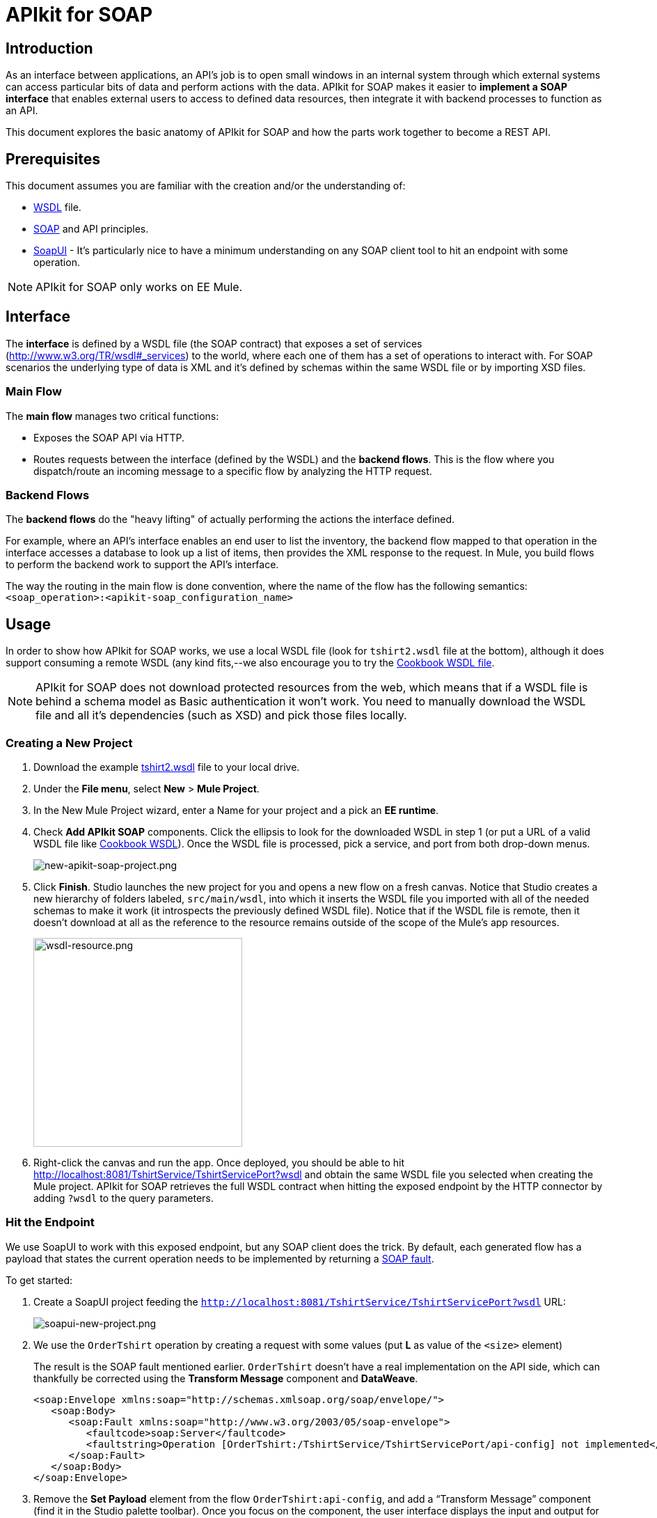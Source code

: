 = APIkit for SOAP
:keywords: apikit, soap

== Introduction

As an interface between applications, an API's job is to open small windows in an internal system through which external systems can access particular bits of data and perform actions with the data. APIkit for SOAP makes it easier to *implement a SOAP interface* that enables external users to access to defined data resources, then integrate it with backend processes to function as an API.

This document explores the basic anatomy of APIkit for SOAP and how the parts work together to become a REST API.

== Prerequisites

This document assumes you are familiar with the creation and/or the understanding of:

* link:https://en.wikipedia.org/wiki/Web_Services_Description_Language[WSDL] file.
* link:https://en.wikipedia.org/wiki/SOAP[SOAP] and API principles.
* link:https://en.wikipedia.org/wiki/SoapUI[SoapUI] - It’s particularly nice to have a minimum understanding on any SOAP client tool to hit an endpoint with some operation.

[NOTE]
====
APIkit for SOAP only works on EE Mule.
====

////
== Download and Install APIkit for SOAP

To install the APIkit for SOAP plugin:

. In Studio, Select *Help* > *Install New Software*
+
image:install-software.jpeg[install-software.jpeg]
+
. In the field labeled *Work with*, copy the following update site address to the field and press Return: `http://studio.mulesoft.org/r4/apikit-for-soap`
+
image:update-site-apikit-soap.png[update-site-apikit-soap.png]
+
. A table displays the different available elements in that update site, select the *APIkit for SOAP* to download it, then click *Next*.
. Follow through the rest of the wizard, accepting the terms and conditions. The APIkit for the SOAP plugin downloads and installs, and Studio needs to restart when done.

== Basic Anatomy

As a relatively simple-to-use construct, there are three main parts of APIkit for SOAP which are combined to form a SOAP API (similar to what APIkit does for REST scenarios):

. Interface
. Main flow
. Backend flows

image:components-interface.png[components-interface.png]
////

== Interface

The *interface* is defined by a WSDL file (the SOAP contract) that exposes a set of services (link:http://www.w3.org/TR/wsdl#_services[http://www.w3.org/TR/wsdl#_services]) to the world, where each one of them has a set of operations to interact with. For SOAP scenarios the underlying type of data is XML and it’s defined by schemas within the same WSDL file or by importing XSD files.

=== Main Flow

The *main flow* manages two critical functions:

* Exposes the SOAP API via HTTP.
* Routes requests between the interface (defined by the WSDL) and the *backend flows*. This is the flow where you dispatch/route an incoming message to a specific flow by analyzing the HTTP request.

=== Backend Flows

The *backend flows* do the "heavy lifting" of actually performing the actions the interface defined.

For example, where an API’s interface enables an end user to list the inventory, the backend flow mapped to that operation in the interface accesses a database to look up a list of items, then provides the XML response to the request. In Mule, you build flows to perform the backend work to support the API’s interface.

The way the routing in the main flow is done convention, where the name of the flow has the following semantics: `<soap_operation>:<apikit-soap_configuration_name>`

== Usage

In order to show how APIkit for SOAP works, we use a local WSDL file (look for `tshirt2.wsdl` file at the bottom), although it does support consuming a remote WSDL (any kind fits,--we also encourage you to try the link:http://devkit-cookbook.cloudhub.io/soap?wsdl[Cookbook WSDL file].

[NOTE]
====
APIkit for SOAP does not download protected resources from the web, which means that if a WSDL file is behind a schema model as Basic authentication it won’t work. You need to manually download the WSDL file and all it’s dependencies (such as XSD) and pick those files locally.
====

=== Creating a New Project

. Download the example link:_attachments/tshirt2.wsdl[tshirt2.wsdl] file to your local drive.
. Under the *File menu*, select *New* > *Mule Project*.
. In the New Mule Project wizard, enter a Name for your project and a pick an *EE runtime*.
. Check *Add APIkit SOAP* components. Click the ellipsis to look for the downloaded WSDL in step 1 (or put a URL of a valid WSDL file like link:http://devkit-cookbook.cloudhub.io/soap?wsdl[Cookbook WSDL]). Once the WSDL file is processed, pick a service, and port from both drop-down menus.
+
image:new-apikit-soap-project.png[new-apikit-soap-project.png]
+
. Click *Finish*. Studio launches the new project for you and opens a new flow on a fresh canvas. Notice that Studio creates a new hierarchy of folders labeled, `src/main/wsdl`, into which it inserts the WSDL file you imported with all of the needed schemas to make it work (it introspects the previously defined WSDL file). Notice that if the WSDL file is remote, then it doesn’t download at all as the reference to the resource remains outside of the scope of the Mule’s app resources.
+
image:wsdl-resource.png[wsdl-resource.png, width="300"]
+
.  Right-click the canvas and run the app. Once deployed, you should be able to hit http://localhost:8081/TshirtService/TshirtServicePort?wsdl and obtain the same WSDL file you selected when creating the Mule project.
APIkit for SOAP retrieves the full WSDL contract when hitting the exposed endpoint by the HTTP connector by adding `?wsdl` to the query parameters.

=== Hit the Endpoint

We use SoapUI to work with this exposed endpoint, but any SOAP client does the trick.
By default, each generated flow has a payload that states the current operation needs to be implemented by returning a link:http://whatis.techtarget.com/definition/SOAP-fault[SOAP fault].

To get started:

. Create a SoapUI project feeding the `http://localhost:8081/TshirtService/TshirtServicePort?wsdl` URL:
+
image:soapui-new-project.png[soapui-new-project.png]
+
. We use the `OrderTshirt` operation by creating a request with some values (put *L* as value of the `<size>` element)
+
The result is the SOAP fault mentioned earlier. `OrderTshirt` doesn’t have a real implementation on the API side, which can thankfully be corrected using the *Transform Message* component and *DataWeave*.
+
[source,xml,linenums]
----
<soap:Envelope xmlns:soap="http://schemas.xmlsoap.org/soap/envelope/">
   <soap:Body>
      <soap:Fault xmlns:soap="http://www.w3.org/2003/05/soap-envelope">
         <faultcode>soap:Server</faultcode>
         <faultstring>Operation [OrderTshirt:/TshirtService/TshirtServicePort/api-config] not implemented</faultstring>
      </soap:Fault>
   </soap:Body>
</soap:Envelope>
----
+
. Remove the *Set Payload* element from the flow `OrderTshirt:api-config`, and add a “Transform Message” component (find it in the Studio palette toolbar). Once you focus on the component, the user interface displays the input and output for the current operation, `OrderTshirt` as input, and `OrderTshirtResponse` as output.
+
When transforming the response to SOAP payload output, remember to add the proper namespace to avoid a `soap:Server faultcode`. For this example the namespace is specified as such:
+
`%namespace ns0 http://mulesoft.org/tshirt-service/`
Your output should look like this:
+
[source,xml,linenums]
----
%dw 1.0
%output application/xml
%namespace ns0 http://mulesoft.org/tshirt-service/
---
{
  ns0#OrderTshirtResponse: {
    orderId: "I got a request from "
    ++ payload.ns0#OrderTshirt.name
  }
}
----
+
image:transform-payload.png[transform-payload.png]
+
Once done, save the project and wait until it redeploys the whole Mule application.
+
. Use the same request, and see that the output has changed!
+
Using the same request as before, we get a valid response:

[source,xml,linenums]
----
<soap:Envelope xmlns:soap="http://schemas.xmlsoap.org/soap/envelope/">
   <soap:Body>
      <ns0:OrderTshirtResponse xmlns:ns0="http://mulesoft.org/tshirt-service/">
         <orderId>I got a request from John</orderId>
      </ns0:OrderTshirtResponse>
   </soap:Body>
</soap:Envelope>
----

Since we visualized the data transformation and ensured we were using the proper namespace in the dataweave code header, there was no surprise in the response. Read on to 

=== Working with Headers

You can use the information in the header sent by the request under the `apiKey` header element.

To do so:

. Edit the *Transform Message* mapping by adding the following script:
+
[source,xml,linenums]
----
{
  ns0#OrderTshirtResponse: {
    orderId: "I got a request from "
    ++ payload.ns0#OrderTshirt.name
    ++ ", using the following auth header "
    ++ inboundProperties['soap.AuthenticationHeader'].ns0#AuthenticationHeader.apiKey
  }
}
----
+
. Hit the endpoint via SoapUI and you should check that the response changes to the following:
+
[source,xml,linenums]
----
<soap:Envelope xmlns:soap="http://schemas.xmlsoap.org/soap/envelope/">
   <soap:Body>
      <ns0:OrderTshirtResponse xmlns:ns0="http://mulesoft.org/tshirt-service/">
         <orderId>I got a request from John, using the following auth header 987654321</orderId>
      </ns0:OrderTshirtResponse>
   </soap:Body>
</soap:Envelope>
----
+
. If we want to add a header to the outgoing message to fulfill the expected contract, add a property in the “Transform message” by clicking on the *Add new target* button, select *property* (from the drop down menu), and finally using the value `soap.APIUsageInformation` (as it’s the expected one by the contract), double-click the `apiCallsRemainin: _Integer_` and you see the header in the metadata flow output tab:
+
The transformation script should be something like the following:
+
image:adding-header-transform-message.gif[adding-header-transform-message.gif]
+
[source,xml,linenums]
----
{
  ns0#APIUsageInformation: {
    apiCallsRemaining: 10
  }
}
----
+
. If we hit the same endpoint, by executing the OrderTshirt request, the response envelope by the APIkit for SOAP is:
+
[source,xml,linenums]
----
<soap:Envelope xmlns:soap="http://schemas.xmlsoap.org/soap/envelope/">
   <soap:Header>
      <ns0:APIUsageInformation xmlns:ns0="http://mulesoft.org/tshirt-service">
         <apiCallsRemaining>10</apiCallsRemaining>
      </ns0:APIUsageInformation>
   </soap:Header>
   <soap:Body>
      <ns0:OrderTshirtResponse xmlns:ns0="http://mulesoft.org/tshirt-service/">
         <orderId>I got a request from John, using the following auth header 987654321</orderId>
      </ns0:OrderTshirtResponse>
   </soap:Body>
</soap:Envelope>
----
+
If needed, the complete transformation script is:
+
[source,xml,linenums]
----
<dw:transform-message doc:name="Transform Message">
    <dw:input-inbound-property propertyName="soap.AuthenticationHeader"/>
    <dw:set-payload><![CDATA[%dw 1.0
%output application/xml
%namespace ns0 http://mulesoft.org/tshirt-service
---
{
ns0#OrderTshirtResponse: {
orderId: "I got a request from "
++ payload.ns0#OrderTshirt.name
++ ", using the following auth header "
++ inboundProperties['soap.AuthenticationHeader'].ns0#AuthenticationHeader.apiKey
}
}]]></dw:set-payload>
    <dw:set-property propertyName="soap.APIUsageInformation"><![CDATA[%dw 1.0
%output application/xml
%namespace ns0 http://mulesoft.org/tshirt-service
---
{
ns0#APIUsageInformation: {
apiCallsRemaining: 10
}
}]]></dw:set-property>
</dw:transform-message>
----

=== Using Typed Faults

Another feature that APIkit for SOAP supports is the capability to help you build typed SOAP Faults. For the `tshirt2.wsdl` file, there is just one typed fault named `TshirtFault` that’s mapped to every operation that the WSDL has (OrderTshirt, ListInventory, and TrackOrder).

We are going to make the ListInventory operation display the typed fault.

. Delete the “Set Payload” processor of the `ListInventory:api-config` flow.
. Look for “Fault” in the Studio’s palette toolbar, drag and drop it into the `ListInventory:api-config` flow.
. Pick `ListInventory` as the operation and `TshirtFault` as the typed fault.
. Add a “Transform Message” component before the “SOAP Fault” component.
. Edit the mapping to put a value like 500:
+
[source,xml,linenums]
----
{
  ns0#TshirtFault: {
    errorStuff: 500
  }
}
----
+
image:transform-message-with-fault.png[transform-message-with-fault.png]
+
. Save and run the app.
. Hit the `ListInventory` operation by a SOAP client, and the outcome is not the default fault response, but the following envelope:
+
[source,xml,linenums]
----
<soap:Envelope xmlns:soap="http://schemas.xmlsoap.org/soap/envelope/">
   <soap:Body>
      <ns0:TshirtFault xmlns:ns0="http://mulesoft.org/tshirt-service/">
         <errorStuff>500</errorStuff>
      </ns0:TshirtFault>
   </soap:Body>
</soap:Envelope>
----

[TIP]
--
The *SOAP Fault* processor has generic faults and two types, "Soap Fault 1.1" and "Soap Fault 1.2". You can select any of these two options using any WSDL file, even for those where typed faults do not exist
--

=== Updating Your WSDL File

At some point you might want to update your WSDL file by adding an operation, or edit a message of an existing one. If that happens, then you should run the scaffolder again to let the app know your WSDL file has changed.

. Add an operation to the WSDL by copying and pasting an existing one and changing an attribute.
+
As modifying a WSDL file by hand is tricky, we have uploaded a modified link:_attachments/tshirt-modified.wsdl[tshirt-modified.wsdl] file for you to copy *its whole content* and paste it in tshirt2.wsdl (replacing all of tshirt2.wsdl's content by the new WSDL file).
+
. In your Package Explorer, Right click in the project and click *Mule* > *Generate SOAP Flows*.
. A new flow is generated under the name of `DeleteOrder:api-config` as shown in the image.
+
image:generate-sources.png[generate-sources.png, width="300"]

== Resources

* Local link:_attachments/tshirt2.wsdl[tshirt2.wsdl] file.
* Local link:_attachments/tshirt-modified.wsdl[tshirt-modified.wsdl] file (with a new operation).
* Remote link:http://devkit-cookbook.cloudhub.io/soap?wsdl[Cookbook WSDL] file.
